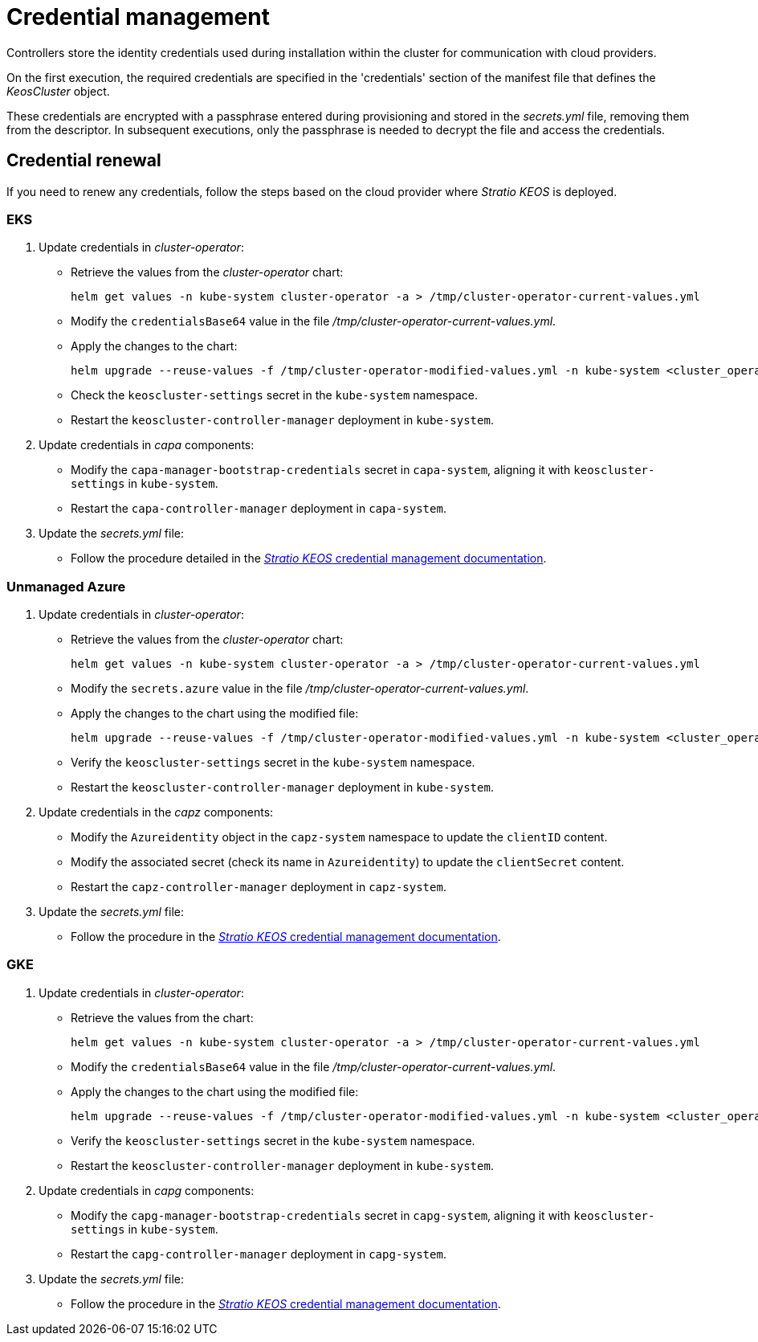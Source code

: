 = Credential management

Controllers store the identity credentials used during installation within the cluster for communication with cloud providers.

On the first execution, the required credentials are specified in the 'credentials' section of the manifest file that defines the _KeosCluster_ object.

These credentials are encrypted with a passphrase entered during provisioning and stored in the _secrets.yml_ file, removing them from the descriptor. In subsequent executions, only the passphrase is needed to decrypt the file and access the credentials.

== Credential renewal

If you need to renew any credentials, follow the steps based on the cloud provider where _Stratio KEOS_ is deployed.

=== EKS

. Update credentials in _cluster-operator_:
+
* Retrieve the values from the _cluster-operator_ chart:
+
[source,console]
----
helm get values -n kube-system cluster-operator -a > /tmp/cluster-operator-current-values.yml
----
+
* Modify the `credentialsBase64` value in the file _/tmp/cluster-operator-current-values.yml_.
+
* Apply the changes to the chart:
+
[source,console]
----
helm upgrade --reuse-values -f /tmp/cluster-operator-modified-values.yml -n kube-system <cluster_operator_chart_url> --version <cluster_operator_chart_version>
----
+
* Check the `keoscluster-settings` secret in the `kube-system` namespace.
+
* Restart the `keoscluster-controller-manager` deployment in `kube-system`.

. Update credentials in _capa_ components:
+
* Modify the `capa-manager-bootstrap-credentials` secret in `capa-system`, aligning it with `keoscluster-settings` in `kube-system`.
+
* Restart the `capa-controller-manager` deployment in `capa-system`.

. Update the _secrets.yml_ file:
+
* Follow the procedure detailed in the xref:stratio-keos:operations-guide:cluster-operation/credentials.adoc[_Stratio KEOS_ credential management documentation].

=== Unmanaged Azure

. Update credentials in _cluster-operator_:
+
* Retrieve the values from the _cluster-operator_ chart:
+
[source,console]
----
helm get values -n kube-system cluster-operator -a > /tmp/cluster-operator-current-values.yml
----
+
* Modify the `secrets.azure` value in the file _/tmp/cluster-operator-current-values.yml_.
+
* Apply the changes to the chart using the modified file:
+
[source,console]
----
helm upgrade --reuse-values -f /tmp/cluster-operator-modified-values.yml -n kube-system <cluster_operator_chart_url> --version <cluster_operator_chart_version>
----
+
* Verify the `keoscluster-settings` secret in the `kube-system` namespace.
+
* Restart the `keoscluster-controller-manager` deployment in `kube-system`.

. Update credentials in the _capz_ components:
+
* Modify the `Azureidentity` object in the `capz-system` namespace to update the `clientID` content.
+
* Modify the associated secret (check its name in `Azureidentity`) to update the `clientSecret` content.
+
* Restart the `capz-controller-manager` deployment in `capz-system`.

. Update the _secrets.yml_ file:
+
* Follow the procedure in the xref:stratio-keos:operations-guide:cluster-operation/credentials.adoc[_Stratio KEOS_ credential management documentation].

=== GKE

. Update credentials in _cluster-operator_:
+
* Retrieve the values from the chart:
+
[source,console]
----
helm get values -n kube-system cluster-operator -a > /tmp/cluster-operator-current-values.yml
----
+
* Modify the `credentialsBase64` value in the file _/tmp/cluster-operator-current-values.yml_.
+
* Apply the changes to the chart using the modified file:
+
[source,console]
----
helm upgrade --reuse-values -f /tmp/cluster-operator-modified-values.yml -n kube-system <cluster_operator_chart_url> --version <cluster_operator_chart_version>
----
+
* Verify the `keoscluster-settings` secret in the `kube-system` namespace.
+
* Restart the `keoscluster-controller-manager` deployment in `kube-system`.

. Update credentials in _capg_ components:
+
* Modify the `capg-manager-bootstrap-credentials` secret in `capg-system`, aligning it with `keoscluster-settings` in `kube-system`.
+
* Restart the `capg-controller-manager` deployment in `capg-system`.

. Update the _secrets.yml_ file:
+
* Follow the procedure in the xref:stratio-keos:operations-guide:cluster-operation/credentials.adoc[_Stratio KEOS_ credential management documentation].